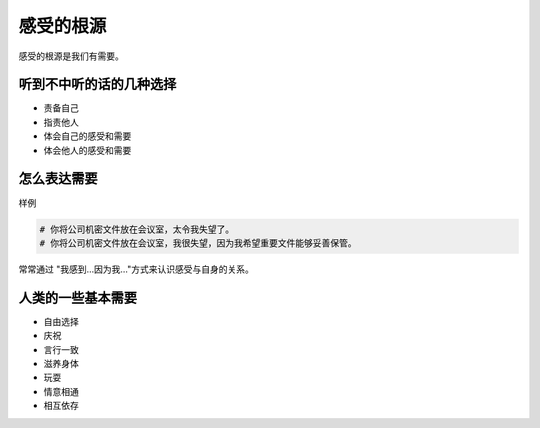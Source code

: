 ==========================================
感受的根源
==========================================
感受的根源是我们有需要。

听到不中听的话的几种选择
==========================================

- 责备自己
- 指责他人
- 体会自己的感受和需要
- 体会他人的感受和需要
  

怎么表达需要
==========================================

样例

.. code-block:: text 
    
    # 你将公司机密文件放在会议室，太令我失望了。
    # 你将公司机密文件放在会议室，我很失望，因为我希望重要文件能够妥善保管。

常常通过  "我感到...因为我..."方式来认识感受与自身的关系。


人类的一些基本需要
==========================================

- 自由选择
- 庆祝
- 言行一致
- 滋养身体
- 玩耍
- 情意相通
- 相互依存